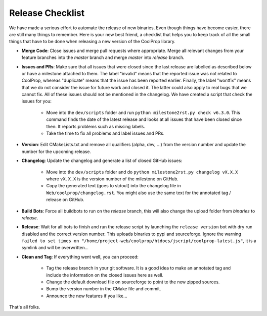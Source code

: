 .. _release:

******************
Release Checklist
******************

We have made a serious effort to automate the release of new binaries. Even
though things have become easier, there are still many things to remember.
Here is your new best friend, a checklist that helps you to keep track of
all the small things that have to be done when releasing a new version of
the CoolProp library. 

* **Merge Code**: Close issues and merge pull requests where appropriate.
  Merge all relevant changes from your feature branches into the *master*
  branch and merge *master* into *release* branch.
* **Issues and PRs**: Make sure that all issues that were closed since the last
  release are labelled as described below or have a milestone attached to
  them. The label "invalid" means that the reported
  issue was not related to CoolProp, whereas "duplicate" means that the
  issue has been reported earlier. Finally, the label "wontfix" means that
  we do not consider the issue for future work and closed it. The latter
  could also apply to real bugs that we cannot fix. All of these issues
  should not be mentioned in the changelog. We have created a script that
  check the issues for you: 
  
    - Move into the ``dev/scripts`` folder and run
      ``python milestone2rst.py check v6.3.0``. This command finds the date
      of the latest release and looks at all issues that have been closed
      since then. It reports problems such as missing labels.
    - Take the time to fix all problems and label issues and PRs.
* **Version**: Edit CMakeLists.txt and remove all qualifiers (alpha, dev,
  ...) from the version number and update the number for the upcoming
  release.
* **Changelog**: Update the changelog and generate a list of closed GitHub
  issues: 
  
    - Move into the ``dev/scripts`` folder and do ``python milestone2rst.py
      changelog vX.X.X`` where ``vX.X.X`` is the version number of the
      milestone on GitHub.
    - Copy the generated text (goes to stdout) into the changelog file in
      ``Web/coolprop/changelog.rst``. You might also use the same text for
      the annotated tag / release on GitHub.
    
* **Build Bots**: Force all buildbots to run on the *release* branch, this
  will also change the upload folder from *binaries* to *release*.
* **Release**: Wait for all bots to finish and run the release script by
  launching the ``release version`` bot with dry run disabled and the
  correct version number. This uploads binaries to pypi and sourceforge.
  Ignore the warning ``failed to set times on 
  "/home/project-web/coolprop/htdocs/jscript/coolprop-latest.js"``,
  it is a symlink and will be overwritten... 
* **Clean and Tag**: If everything went well, you can proceed: 

    - Tag the release branch in your git software. It is a good idea to
      make an annotated tag and include the information on the closed
      issues here as well. 
    - Change the default download file on sourceforge to point to the new
      zipped sources.
    - Bump the version number in the CMake file and commit.
    - Announce the new features if you like...

That's all folks.
